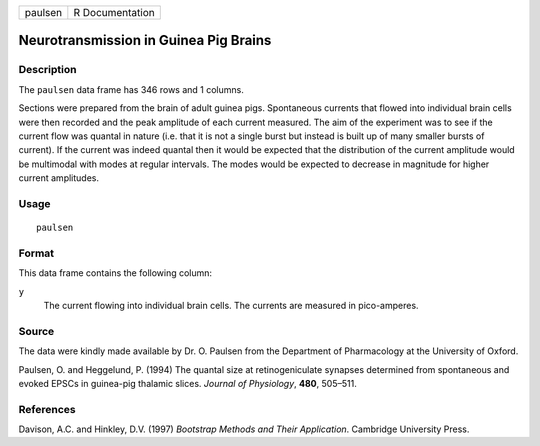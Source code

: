 +---------+-----------------+
| paulsen | R Documentation |
+---------+-----------------+

Neurotransmission in Guinea Pig Brains
--------------------------------------

Description
~~~~~~~~~~~

The ``paulsen`` data frame has 346 rows and 1 columns.

Sections were prepared from the brain of adult guinea pigs. Spontaneous
currents that flowed into individual brain cells were then recorded and
the peak amplitude of each current measured. The aim of the experiment
was to see if the current flow was quantal in nature (i.e. that it is
not a single burst but instead is built up of many smaller bursts of
current). If the current was indeed quantal then it would be expected
that the distribution of the current amplitude would be multimodal with
modes at regular intervals. The modes would be expected to decrease in
magnitude for higher current amplitudes.

Usage
~~~~~

::

    paulsen

Format
~~~~~~

This data frame contains the following column:

``y``
    The current flowing into individual brain cells. The currents are
    measured in pico-amperes.

Source
~~~~~~

The data were kindly made available by Dr. O. Paulsen from the
Department of Pharmacology at the University of Oxford.

Paulsen, O. and Heggelund, P. (1994) The quantal size at
retinogeniculate synapses determined from spontaneous and evoked EPSCs
in guinea-pig thalamic slices. *Journal of Physiology*, **480**,
505–511.

References
~~~~~~~~~~

Davison, A.C. and Hinkley, D.V. (1997) *Bootstrap Methods and Their
Application*. Cambridge University Press.
